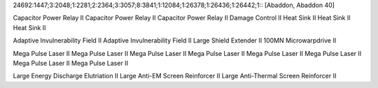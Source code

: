 24692:1447;3:2048;1:2281;2:2364;3:3057;8:3841;1:12084;1:26378;1:26436;1:26442;1::
[Abaddon, Abaddon 40]

Capacitor Power Relay II
Capacitor Power Relay II
Capacitor Power Relay II
Damage Control II
Heat Sink II
Heat Sink II
Heat Sink II

Adaptive Invulnerability Field II
Adaptive Invulnerability Field II
Large Shield Extender II
100MN Microwarpdrive II

Mega Pulse Laser II
Mega Pulse Laser II
Mega Pulse Laser II
Mega Pulse Laser II
Mega Pulse Laser II
Mega Pulse Laser II
Mega Pulse Laser II
Mega Pulse Laser II

Large Energy Discharge Elutriation II
Large Anti-EM Screen Reinforcer II
Large Anti-Thermal Screen Reinforcer II
